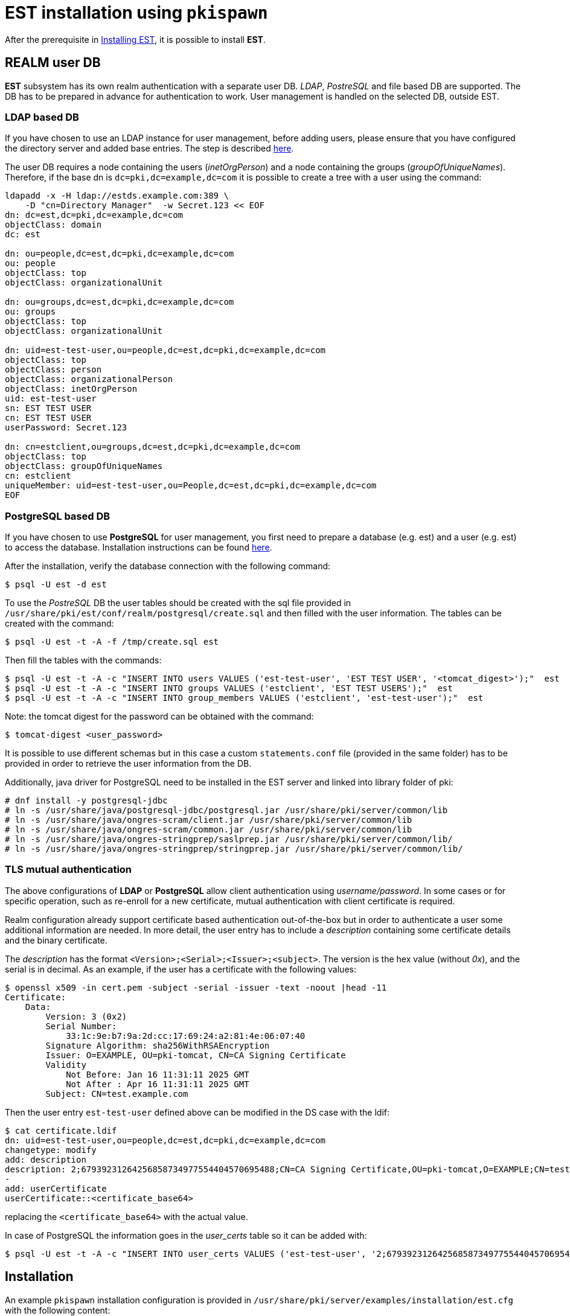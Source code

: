 = EST installation using `pkispawn` =

After the prerequisite in xref:../est/Installing_EST.adoc[Installing
EST], it is possible to install *EST*.

== REALM user DB ==


*EST* subsystem has its own realm authentication with a separate
user DB. _LDAP_, _PostreSQL_ and file based DB are supported. The DB
has to be prepared in advance for authentication to work. User
management is handled on the selected DB, outside EST.

=== LDAP based DB ===

If you have chosen to use an LDAP instance for user management, before
adding users, please ensure that you have configured the directory
server and added base entries. The step is described
https://github.com/dogtagpki/pki/wiki/DS-Installation[here].

The user DB requires a node containing the users (_inetOrgPerson_) and
a node containing the groups (_groupOfUniqueNames_). Therefore, if
the base dn is `dc=pki,dc=example,dc=com` it is possible to create a
tree with a user using the command:

```
ldapadd -x -H ldap://estds.example.com:389 \
    -D "cn=Directory Manager"  -w Secret.123 << EOF
dn: dc=est,dc=pki,dc=example,dc=com
objectClass: domain
dc: est 
          
dn: ou=people,dc=est,dc=pki,dc=example,dc=com
ou: people
objectClass: top
objectClass: organizationalUnit
          
dn: ou=groups,dc=est,dc=pki,dc=example,dc=com
ou: groups
objectClass: top
objectClass: organizationalUnit
          
dn: uid=est-test-user,ou=people,dc=est,dc=pki,dc=example,dc=com
objectClass: top
objectClass: person
objectClass: organizationalPerson
objectClass: inetOrgPerson
uid: est-test-user
sn: EST TEST USER
cn: EST TEST USER
userPassword: Secret.123

dn: cn=estclient,ou=groups,dc=est,dc=pki,dc=example,dc=com
objectClass: top
objectClass: groupOfUniqueNames
cn: estclient
uniqueMember: uid=est-test-user,ou=People,dc=est,dc=pki,dc=example,dc=com
EOF
```

=== PostgreSQL based DB ===

If you have chosen to use *PostgreSQL* for user management, you first
need to prepare a database (e.g. est) and a user (e.g. est) to access
the database. Installation instructions can be found link:https://www.postgresql.org/download/linux[here].

After the installation, verify the database connection with the
following command:
```
$ psql -U est -d est
```
    
To use the _PostreSQL_ DB the user tables should be created with the
sql file provided in
`/usr/share/pki/est/conf/realm/postgresql/create.sql` and then filled
with the user information. The tables can be created with the command:
```
$ psql -U est -t -A -f /tmp/create.sql est
```
Then fill the tables with the commands:
```
$ psql -U est -t -A -c "INSERT INTO users VALUES ('est-test-user', 'EST TEST USER', '<tomcat_digest>');"  est 
$ psql -U est -t -A -c "INSERT INTO groups VALUES ('estclient', 'EST TEST USERS');"  est 
$ psql -U est -t -A -c "INSERT INTO group_members VALUES ('estclient', 'est-test-user');"  est 
```

Note: the tomcat digest for the password can be obtained with the command:
```
$ tomcat-digest <user_password>
```

It is possible to use different schemas but in this case a custom
`statements.conf` file (provided in the same folder) has to be
provided in order to retrieve the user information from the DB.

Additionally, java driver for PostgreSQL need to be installed in the EST server and linked into library folder of pki:

```
# dnf install -y postgresql-jdbc
# ln -s /usr/share/java/postgresql-jdbc/postgresql.jar /usr/share/pki/server/common/lib
# ln -s /usr/share/java/ongres-scram/client.jar /usr/share/pki/server/common/lib
# ln -s /usr/share/java/ongres-scram/common.jar /usr/share/pki/server/common/lib
# ln -s /usr/share/java/ongres-stringprep/saslprep.jar /usr/share/pki/server/common/lib/
# ln -s /usr/share/java/ongres-stringprep/stringprep.jar /usr/share/pki/server/common/lib/
```

=== TLS mutual authentication ===

The above configurations of *LDAP* or *PostgreSQL* allow client
authentication using _username/password_. In some cases or for
specific operation, such as re-enroll for a new certificate, mutual
authentication with client certificate is required.

Realm configuration already support certificate based authentication
out-of-the-box but in order to authenticate a user some additional
information are needed. In more detail, the user entry has to include
a _description_ containing some certificate details and the binary
certificate.

The _description_ has the format
`<Version>;<Serial>;<Issuer>;<subject>`. The version is the hex value
(without _0x_), and the serial is in decimal. As an example, if the user
has a certificate with the following values:

```
$ openssl x509 -in cert.pem -subject -serial -issuer -text -noout |head -11
Certificate:
    Data:
        Version: 3 (0x2)
        Serial Number:
            33:1c:9e:b7:9a:2d:cc:17:69:24:a2:81:4e:06:07:40
        Signature Algorithm: sha256WithRSAEncryption
        Issuer: O=EXAMPLE, OU=pki-tomcat, CN=CA Signing Certificate
        Validity
            Not Before: Jan 16 11:31:11 2025 GMT
            Not After : Apr 16 11:31:11 2025 GMT
        Subject: CN=test.example.com
```

Then the user entry `est-test-user` defined above can be modified in the
DS case with the ldif:
```
$ cat certificate.ldif
dn: uid=est-test-user,ou=people,dc=est,dc=pki,dc=example,dc=com
changetype: modify
add: description
description: 2;67939231264256858734977554404570695488;CN=CA Signing Certificate,OU=pki-tomcat,O=EXAMPLE;CN=test.example.com
-
add: userCertificate
userCertificate::<certificate_base64>
```
replacing the `<certificate_base64>` with the actual value.

In case of PostgreSQL the information goes in the _user_certs_ table
so it can be added with:
```
$ psql -U est -t -A -c "INSERT INTO user_certs VALUES ('est-test-user', '2;67939231264256858734977554404570695488;CN=CA Signing Certificate,OU=pki-tomcat,O=EXAMPLE;CN=test.example.com', pg_read_binary_file('/cert.der'));" est
```

== Installation ==

An example `pkispawn` installation configuration is provided in
`/usr/share/pki/server/examples/installation/est.cfg` with the following content:

```
[DEFAULT]
pki_server_database_password=Secret.123
pki_admin_setup=False

[EST]
est_realm_type=ds
est_realm_url=ldap://localhost.localdomain:389
est_realm_bind_password=Secret.123
est_ca_user_name=est-ra-1
est_ca_user_password=Secret.est
pki_sslserver_nickname=sslserver
```

The following commands will install an EST subsystem on a PKI server
instance that already has a CA subsystem in it. By default the PKI
server instance is called `pki-tomcat` and it will use HTTP port `8080`
and HTTPS port `8443`. To use a different instance name or port numbers
please refer to the command's manual page.

To install EST in the same instance of the CA and with the DS realm run the command:

```
# pkispawn \
    -f /usr/share/pki/server/examples/installation/est.cfg \
    -s EST \
    -D est_realm_url=ldap://estds.example.com:389 \
    -v
```

Note that the `est_realm_url` points to the user DB. The other configurations that could be modified according to the deployment are:

```
est_ca_profile=estServiceCert
est_ca_user_name=
est_ca_user_password=
est_ca_user_password_file=
est_ca_user_certificate=
est_realm_type=
est_realm_custom=
est_realm_url=
est_realm_auth_type=BasicAuth
est_realm_bind_dn=cn=Directory Manager
est_realm_bind_password=
est_realm_nickname=
est_realm_user=
est_realm_username=
est_realm_password=
est_realm_users_dn=ou=people,dc=est,dc=pki,dc=example,dc=com
est_realm_groups_dn=ou=groups,dc=est,dc=pki,dc=example,dc=com
est_realm_statements=/usr/share/pki/est/conf/realm/postgresql/statements.conf
est_authorizer_exec_path=/usr/share/pki/est/bin/estauthz
```

The `est_ca_*` provides information related to the user and profile
configured in the CA for the EST subsystem.

The `est_authorizer_exec_path` is the path to the executable
responsible for verifying the authorization. The default script
`estauthz` is a simple authorization example that checks only that the
user has the role _estclient_.

The `est_realm_*` options allow one to customize the realm. Possible types
are: ds, postgresql and in-memory.

As an example, to install EST with PostgreSQL the command will be:

```
# pkispawn \
    -f /usr/share/pki/server/examples/installation/est.cfg \
    -s EST \
    -D est_realm_url="jdbc:postgresql://postgresql.example.com:5432/est?ssl=true&sslmode=require" \
    -D est_realm_type=postgresql \
    -D est_realm_user=est \
    -D est_realm_password=mysecretpassword \
    -v
```

The `est_realm_custom` is a path to a custom realm configuration for
tomcat and if provided it will overwrite all other realm related
configurations.

=== Installation on separate instance with certificates ===

EST can also be installed on a tomcat instance that’s separate from
the CA.

In addition to the configuration above, installing EST in a separate instance
requires some extra steps to configure the certificates.

Note: the commands below assumes that the CA is running on the same host with
the default port and the nssdb is located in `~/.dogtag/nssdb`. To
point to a CA on a different host or with a different port use the options `-h
<hostname>`, `-p <port_number>` or `-U <CA_uri`. To use a different
nssdb use the option `-d <nssdb_path>`.

The EST server cert (and a subsystem certificate to connect with the
CA) has to be pre-issued and provided to `pkispawn` with its full
chain in a *PKCS#12* bundle supplied via the `pki_server_pkcs12_*`
parameters on the `pkispawn` command line as exemplified below.

It is important that the certificate aliases in the PKCS#12 matches with
the nickname used by EST. For the SSL certificate the nickname configured
in `est.cfg` is `sslserver` but can be modified.

To create the PKCS12 with the certificate it is possible to
request a server certificate for EST from the CA (and later the
RA user certificate) and then export them as exemplified below:

```
# pki nss-cert-request --csr estSSLServer.csr \
    --ext /usr/share/pki/server/certs/sslserver.conf --subject 'CN=est.example.com'

# pki -n caadmin \
    ca-cert-issue \
    --csr-file estSSLServer.csr \
    --profile caServerCert \
    --output-file estSSLServer.crt

# pki nss-cert-import --cert estSSLServer.crt sslserver

# pki pkcs12-cert-import sslserver --pkcs12-file $SHARED/est_server.p12 --pkcs12-password Secret.123
```

Similarly, to generate a subsystem certificate for EST, associate to
the EST RA user (est-ra-1) previously configured in the CA, and add in the same
PKCS12 of the SSL server certificate:

```
# pki nss-cert-request --csr est-ra-1.csr \
    --ext /usr/share/pki/server/certs/admin.conf \
    --subject 'CN=EST Subsystem Certificate,OU=pki-tomcat,O=EXAMPLE'

# pki -n caadmin -cert-issue \
    --csr-file est-ra-1.csr \
    --profile caSubsystemCert \
    --output-file est-ra-1.crt

# pki nss-cert-import --cert est-ra-1.crt "est-ra-1"

# pki -n caadmin ca-user-cert-add est-ra-1 --input est-ra-1.crt

# pki pkcs12-cert-import "est-ra-1" --pkcs12-file $SHARED/est_server.p12 --pkcs12-password Secret.123 --append
```

Using the generated PKCS#12 bundle, the command to deploy EST is:

```
# pkispawn \
    -f /usr/share/pki/server/examples/installation/est.cfg \
    -s EST \
    -D est_realm_url=ldap://estds.example.com:389 \
    -D pki_ca_uri=https://ca.example.com:8443 \
    -D est_ca_user_password= \
    -D est_ca_user_certificate=est-ra-1 \
    -D pki_server_pkcs12_path=est_server.p12 \
    -D pki_server_pkcs12_password=Secret.123 \
    -v
```


=== Installation on separate instance without certificates ===

If the PKCS#12 bundle certificates are not provided to `pkispawn`,
during the installation, the EST server cert will be issued
automatically using the profile configured for EST. The connection
with the CA uses the credentials (_username/password_) provided in the
configuration file. In such a case the CA signing certificate is
needed. Retrieving the certificate can be done in the CA server with
the command:

```
# pki-server cert-export ca_signing --cert-file ca_signing.crt
```

It is possible to install EST with the following command:

```
# pkispawn \
    -f /usr/share/pki/server/examples/installation/est.cfg \
    -s EST \
    -D est_realm_url=ldap://estds.example.com:389 \
    -D pki_ca_uri=https://ca.example.com:8443 \
    -D pki_cert_chain_path=ca_signing.crt \
    -D pki_cert_chain_nickname=caSigning \
    -v
```

After the installation it is possible to update the EST server
certificates with a new certificate using a different profile if the
EST released certificates are not meant for the server. Additionally,
a certificate for TLS authentication could be added in the EST nssdb
and configured in the file
`/var/lib/pki/pki-tomcat/conf/est/backend.conf`.


== Removing EST ==

To remove the EST subsystem it is possible to use the `pkidestroy`
command as follow:

```
# pkidestroy -s EST -v
```

Note: the configuration and log folders are not removed. To remove
everything add the the options: `--remove-conf` `--remove-logs`.
